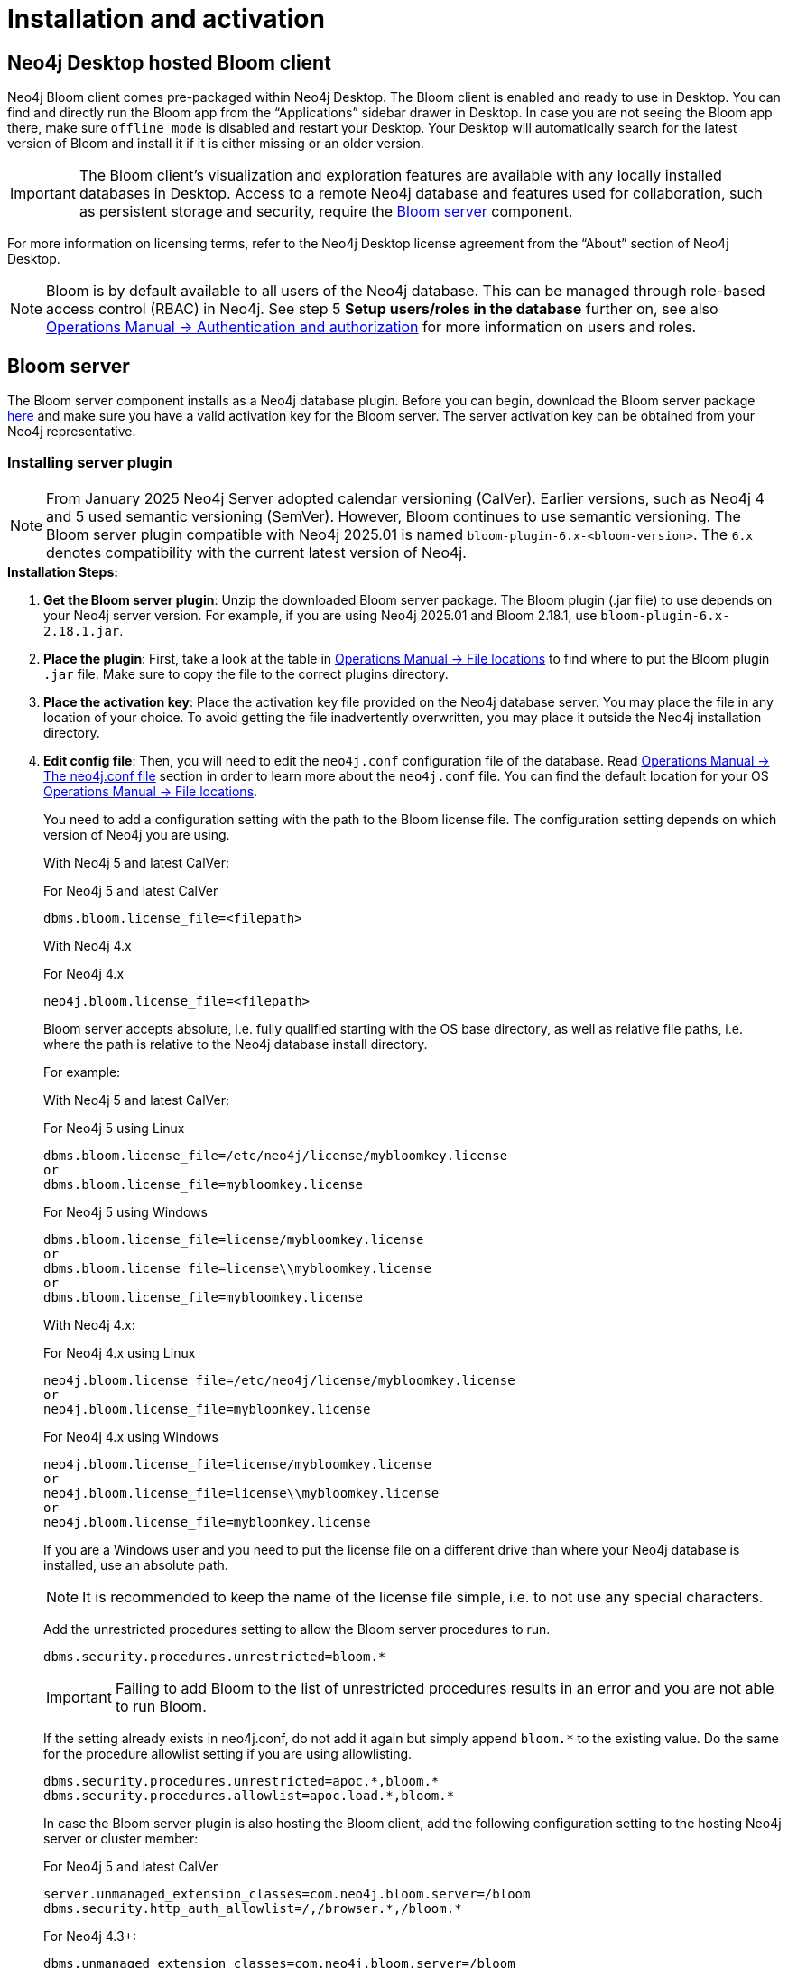 :description: This section describes how to install and activate Neo4j Bloom.

[[nstallation-activation]]
= Installation and activation

[[installation-desktop-hosted]]
== Neo4j Desktop hosted Bloom client

Neo4j Bloom client comes pre-packaged within Neo4j Desktop.
The Bloom client is enabled and ready to use in Desktop.
You can find and directly run the Bloom app from the “Applications” sidebar drawer in Desktop.
In case you are not seeing the Bloom app there, make sure `offline mode` is disabled and restart your Desktop.
Your Desktop will automatically search for the latest version of Bloom and install it if it is either missing or an older version.

[IMPORTANT]
====
The Bloom client's visualization and exploration features are available with any locally installed databases in Desktop.
Access to a remote Neo4j database and features used for collaboration, such as persistent storage and security, require the <<_bloom_server, Bloom server>> component.
====

For more information on licensing terms, refer to the Neo4j Desktop license agreement from the “About” section of Neo4j Desktop.

[NOTE]
====
Bloom is by default available to all users of the Neo4j database.
This can be managed through role-based access control (RBAC) in Neo4j.
See step 5 *Setup users/roles in the database* further on, see also link:https://neo4j.com/docs/operations-manual/current/authentication-authorization/[Operations Manual -> Authentication and authorization] for more information on users and roles.
====

[[installation-bloom-server]]
== Bloom server

The Bloom server component installs as a Neo4j database plugin.
Before you can begin, download the Bloom server package https://neo4j.com/deployment-center/?bloom[here] and make sure you have a valid activation key for the Bloom server.
The server activation key can be obtained from your Neo4j representative.



[[installing-server-plugin]]
=== Installing server plugin

[NOTE]
====
From January 2025 Neo4j Server adopted calendar versioning (CalVer).
Earlier versions, such as Neo4j 4 and 5 used semantic versioning (SemVer).
However, Bloom continues to use semantic versioning.
The Bloom server plugin compatible with Neo4j 2025.01 is named `bloom-plugin-6.x-<bloom-version>`.
The `6.x` denotes compatibility with the current latest version of Neo4j.
====


.*Installation Steps:*
. *Get the Bloom server plugin*: Unzip the downloaded Bloom server package.
The Bloom plugin (.jar file) to use depends on your Neo4j server version.
For example, if you are using Neo4j 2025.01 and Bloom 2.18.1, use `bloom-plugin-6.x-2.18.1.jar`.
. *Place the plugin*: First, take a look at the table in link:{operations-manual-base-uri}/current/configuration/file-locations/[Operations Manual -> File locations] to find where to put the Bloom plugin `.jar` file.
Make sure to copy the file to the correct plugins directory.
. *Place the activation key*: Place the activation key file provided on the Neo4j database server.
You may place the file in any location of your choice. To avoid getting the file inadvertently overwritten, you may place it outside the Neo4j installation directory.
. *Edit config file*: Then, you will need to edit the `neo4j.conf` configuration file of the database.
Read link:{operations-manual-base-uri}/current/configuration/neo4j-conf/#neo4j-conf[Operations Manual -> The neo4j.conf file] section in order to learn more about the `neo4j.conf` file.
You can find the default location for your OS link:{operations-manual-base-uri}/current/configuration/file-locations/#file-locations-locations[Operations Manual -> File locations].
+
You need to add a configuration setting with the path to the Bloom license file.
The configuration setting depends on which version of Neo4j you are using.
+
With Neo4j 5 and latest CalVer:
+
.For Neo4j 5 and latest CalVer
[source, conf, indent=0]
----
dbms.bloom.license_file=<filepath>
----
+
With Neo4j 4.x
+
.For Neo4j 4.x
[source, conf, indent=0]
----
neo4j.bloom.license_file=<filepath>
----
+
Bloom server accepts absolute, i.e. fully qualified starting with the OS base directory, as well as relative file paths, i.e. where the path is relative to the Neo4j database install directory.
+
For example:
+
With Neo4j 5 and latest CalVer:
+
.For Neo4j 5 using Linux
[source, conf, indent=0,role=nocopy]
----
dbms.bloom.license_file=/etc/neo4j/license/mybloomkey.license
or
dbms.bloom.license_file=mybloomkey.license
----
+
.For Neo4j 5 using Windows
[source, conf, indent=0,role=nocopy]
----
dbms.bloom.license_file=license/mybloomkey.license
or
dbms.bloom.license_file=license\\mybloomkey.license
or
dbms.bloom.license_file=mybloomkey.license
----
+
With Neo4j 4.x:
+
.For Neo4j 4.x using Linux
[source, conf, indent=0,role=nocopy]
----
neo4j.bloom.license_file=/etc/neo4j/license/mybloomkey.license
or
neo4j.bloom.license_file=mybloomkey.license
----
+
.For Neo4j 4.x using Windows
[source, conf, indent=0,role=nocopy]
----
neo4j.bloom.license_file=license/mybloomkey.license
or
neo4j.bloom.license_file=license\\mybloomkey.license
or
neo4j.bloom.license_file=mybloomkey.license
----
+
If you are a Windows user and you need to put the license file on a different drive than where your Neo4j database is installed, use an absolute path.
+
[NOTE]
====
It is recommended to keep the name of the license file simple, i.e. to not use any special characters.
====
+
Add the unrestricted procedures setting to allow the Bloom server procedures to run.
+
[source, conf, indent=0]
----
dbms.security.procedures.unrestricted=bloom.*
----
+
[IMPORTANT]
====
Failing to add Bloom to the list of unrestricted procedures results in an error and you are not able to run Bloom.
====
+
If the setting already exists in neo4j.conf, do not add it again but simply append `bloom.*` to the existing value.
Do the same for the procedure allowlist setting if you are using allowlisting.
+
[source, conf, indent=0]
----
dbms.security.procedures.unrestricted=apoc.*,bloom.*
dbms.security.procedures.allowlist=apoc.load.*,bloom.*
----
In case the Bloom server plugin is also hosting the Bloom client, add the following configuration setting to the hosting Neo4j server or cluster member:
+
.For Neo4j 5 and latest CalVer
[source, conf, indent=0]
----
server.unmanaged_extension_classes=com.neo4j.bloom.server=/bloom
dbms.security.http_auth_allowlist=/,/browser.*,/bloom.*
----
+
.For Neo4j 4.3+:
[source, conf, indent=0]
----
dbms.unmanaged_extension_classes=com.neo4j.bloom.server=/bloom
dbms.security.http_auth_allowlist=/,/browser.*,/bloom.*
----
+
. *Setup users/roles in the database*: Manage access for users and roles to the Neo4j database as needed.
By default, Bloom is available to all users.
The configuration setting to restrict access to users with certain roles depends on what version of Neo4j you use.
With Neo4j 5, enable the `dbms.bloom.authorization_role` property in `neo4j.conf` and list the roles that should be authorized.
With Neo4j 4.x, enable the `neo4j.bloom.authorization_role` property in `neo4j.conf` and list the roles that should be authorized.
To enable users with other roles to have Bloom access using the server, add the roles to the `dbms.bloom.authorization_role`/`neo4j.bloom.authorization_role` property in `neo4j.conf`, as shown in Example 1 and 2 below.
+
Example 1: To give access to users with the admin or architect role, the setting would be:
+
.For Neo4j 5 and latest CalVer
[source, conf, indent=0]
----
dbms.bloom.authorization_role=admin,architect
----
+
.For Neo4j 4.x
[source, conf, indent=0]
----
neo4j.bloom.authorization_role=admin,architect
----
+
Example 2: To give access to users with the admin, reader and a custom bloom role, the setting would be:
+
.For Neo4j 5 and latest CalVer
[source, conf, indent=0]
----
dbms.bloom.authorization_role=admin,reader,bloom
----
+
.For Neo4j 4.x
[source, conf, indent=0]
----
neo4j.bloom.authorization_role=admin,reader,bloom
----
+
[NOTE]
====
When adding the plugin or changing the configuration file, you will need to restart the Neo4j database for the changes to be ready to use by the Bloom client.
====

. *Share Perspectives with users*: If needed, create and share Perspectives for any non-admin users who are authorized for Bloom access.
Best practice for assigning Perspectives is to create a custom role for each Perspective, and add that role to each user who should have access to the Perspective in question.
+
Alternatively, if users create their own Perspectives, grant them a role where they have access to create new data in the database.
See https://neo4j.com/docs/operations-manual/current/authentication-authorization/[Operations Manual -> Authentication and Authorization] for more info on roles in Neo4j.
+
To learn more about sharing perspectives, please see xref::/bloom-perspectives/perspective-storage.adoc[Storage and sharing].


=== Updating server plugin

Updating the Bloom server plugin is easy.
Simply remove the previous plugin from the appropriate plugins directory as mentioned above.
Place the updated plugin provided in its place.

[NOTE]
--
You will need to restart the Neo4j database for the new plugin to be loaded and ready to use by the Bloom client.
--

=== Accessing Neo4j server hosted Bloom

After configuring Neo4j and installing the plugin, Bloom will be available using `HTTP` or `HTTPS` as configured with one of these URLs.

[source, URL, indent=0]
----
http://<neo4j-server-host>:<http-port>/bloom/

https://<neo4j-server-host>:<https-port>/bloom/
----

When constructing the URL, be mindful of how you configured the `server.unmanaged_extension_classes` (as mentioned in step 4 previously) in the `neo4j.conf` file.


[IMPORTANT]
====
If using SSL, ensure that `dbms.ssl.policy.client_auth=NONE` is set in link:{operations-manual-base-uri}/current/configuration/neo4j-conf/#neo4j-conf[`neo4j.conf`].
====

Users need to log in with their credentials as configured for the Neo4j database.

[NOTE]
--
Bloom is supported on Chrome, Firefox and Edge web browsers.
You may experience glitches or unexpected behavior if using another web browser.
--
